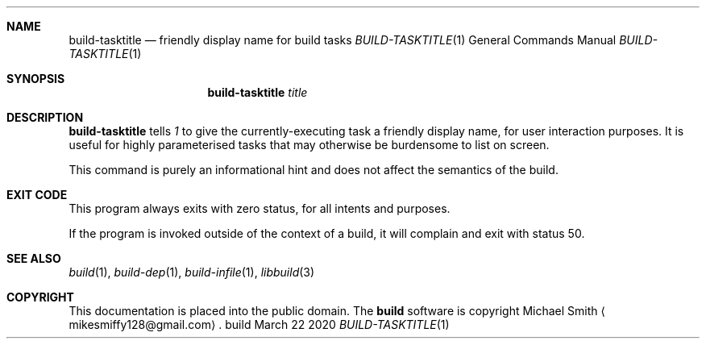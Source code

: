.\" This file is dedicated to the public domain.
.\"
.Dd March 22 2020
.Dt BUILD-TASKTITLE 1
.Sh NAME
.Nm build-tasktitle
.Nd friendly display name for build tasks
.\" XXX abusing .Os, is this considered okay?
.Os build
.Sh SYNOPSIS
.Nm build-tasktitle
.Ar title
.Sh DESCRIPTION
.Nm
tells
.Xr 1
to give the currently-executing task a friendly display name, for user
interaction purposes. It is useful for highly parameterised tasks that may
otherwise be burdensome to list on screen.
.Pp
This command is purely an informational hint and does not affect the semantics
of the build.
.Sh EXIT CODE
This program always exits with zero status, for all intents and purposes.
.Pp
If the program is invoked outside of the context of a build, it will complain
and exit with status 50.
.Sh SEE ALSO
.Xr build 1 ,
.Xr build-dep 1 ,
.Xr build-infile 1 ,
.Xr libbuild 3
.Sh COPYRIGHT
This documentation is placed into the public domain. The
.Nm build
software is copyright Michael Smith
.Aq mikesmiffy128@gmail.com .

